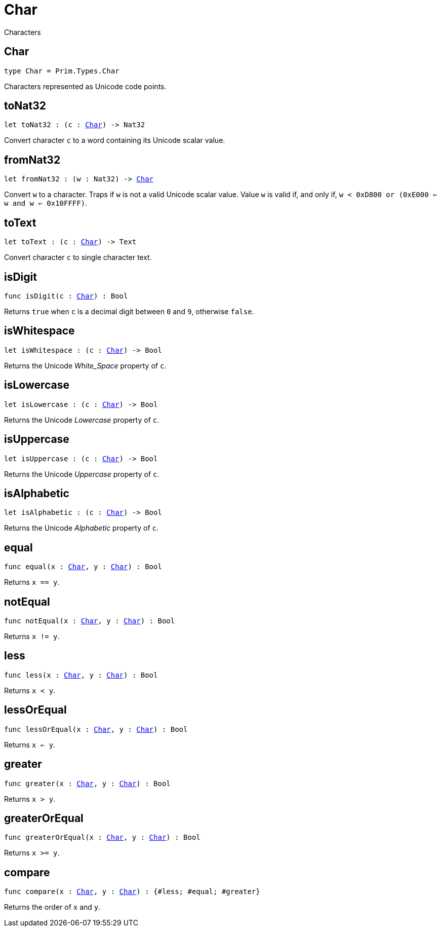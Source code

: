 [[module.Char]]
= Char

Characters

[[type.Char]]
== Char

[source.no-repl,motoko,subs=+macros]
----
type Char = Prim.Types.Char
----

Characters represented as Unicode code points.

[[toNat32]]
== toNat32

[source.no-repl,motoko,subs=+macros]
----
let toNat32 : (c : xref:#type.Char[Char]) -> Nat32
----

Convert character `c` to a word containing its Unicode scalar value.

[[fromNat32]]
== fromNat32

[source.no-repl,motoko,subs=+macros]
----
let fromNat32 : (w : Nat32) -> xref:#type.Char[Char]
----

Convert `w` to a character.
Traps if `w` is not a valid Unicode scalar value.
Value `w` is valid if, and only if, `w < 0xD800 or (0xE000 <= w and w <= 0x10FFFF)`.

[[toText]]
== toText

[source.no-repl,motoko,subs=+macros]
----
let toText : (c : xref:#type.Char[Char]) -> Text
----

Convert character `c` to single character text.

[[isDigit]]
== isDigit

[source.no-repl,motoko,subs=+macros]
----
func isDigit(c : xref:#type.Char[Char]) : Bool
----

Returns `true` when `c` is a decimal digit between `0` and `9`, otherwise `false`.

[[isWhitespace]]
== isWhitespace

[source.no-repl,motoko,subs=+macros]
----
let isWhitespace : (c : xref:#type.Char[Char]) -> Bool
----

Returns the Unicode _White_Space_ property of `c`.

[[isLowercase]]
== isLowercase

[source.no-repl,motoko,subs=+macros]
----
let isLowercase : (c : xref:#type.Char[Char]) -> Bool
----

Returns the Unicode _Lowercase_ property of `c`.

[[isUppercase]]
== isUppercase

[source.no-repl,motoko,subs=+macros]
----
let isUppercase : (c : xref:#type.Char[Char]) -> Bool
----

Returns the Unicode _Uppercase_ property of `c`.

[[isAlphabetic]]
== isAlphabetic

[source.no-repl,motoko,subs=+macros]
----
let isAlphabetic : (c : xref:#type.Char[Char]) -> Bool
----

Returns the Unicode _Alphabetic_ property of `c`.

[[equal]]
== equal

[source.no-repl,motoko,subs=+macros]
----
func equal(x : xref:#type.Char[Char], y : xref:#type.Char[Char]) : Bool
----

Returns `x == y`.

[[notEqual]]
== notEqual

[source.no-repl,motoko,subs=+macros]
----
func notEqual(x : xref:#type.Char[Char], y : xref:#type.Char[Char]) : Bool
----

Returns `x != y`.

[[less]]
== less

[source.no-repl,motoko,subs=+macros]
----
func less(x : xref:#type.Char[Char], y : xref:#type.Char[Char]) : Bool
----

Returns `x < y`.

[[lessOrEqual]]
== lessOrEqual

[source.no-repl,motoko,subs=+macros]
----
func lessOrEqual(x : xref:#type.Char[Char], y : xref:#type.Char[Char]) : Bool
----

Returns `x <= y`.

[[greater]]
== greater

[source.no-repl,motoko,subs=+macros]
----
func greater(x : xref:#type.Char[Char], y : xref:#type.Char[Char]) : Bool
----

Returns `x > y`.

[[greaterOrEqual]]
== greaterOrEqual

[source.no-repl,motoko,subs=+macros]
----
func greaterOrEqual(x : xref:#type.Char[Char], y : xref:#type.Char[Char]) : Bool
----

Returns `x >= y`.

[[compare]]
== compare

[source.no-repl,motoko,subs=+macros]
----
func compare(x : xref:#type.Char[Char], y : xref:#type.Char[Char]) : {#less; #equal; #greater}
----

Returns the order of `x` and `y`.

